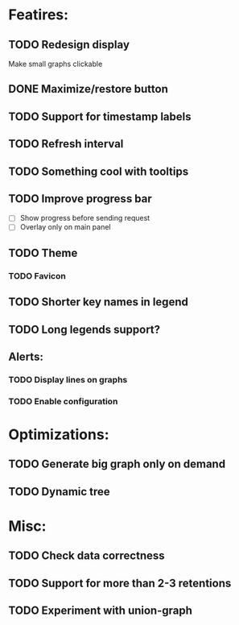 * Featires:
** TODO Redesign display
Make small graphs clickable
** DONE Maximize/restore button
** TODO Support for timestamp labels
** TODO Refresh interval
** TODO Something cool with tooltips
** TODO Improve progress bar
 - [ ] Show progress before sending request
 - [ ] Overlay only on main panel
** TODO Theme
*** TODO Favicon
** TODO Shorter key names in legend
** TODO Long legends support?
** Alerts:
*** TODO Display lines on graphs
*** TODO Enable configuration
* Optimizations:
** TODO Generate big graph only on demand
** TODO Dynamic tree
* Misc:
** TODO Check data correctness
** TODO Support for more than 2-3 retentions
** TODO Experiment with union-graph
